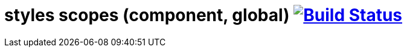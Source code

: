 = styles scopes (component, global) image:https://travis-ci.org/daggerok/polymer-examples.svg?branch=master["Build Status", link="https://travis-ci.org/daggerok/polymer-examples"]
